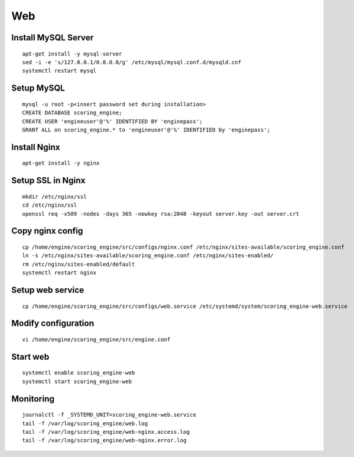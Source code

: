 Web
---

Install MySQL Server
^^^^^^^^^^^^^^^^^^^^
::

  apt-get install -y mysql-server
  sed -i -e 's/127.0.0.1/0.0.0.0/g' /etc/mysql/mysql.conf.d/mysqld.cnf
  systemctl restart mysql

Setup MySQL
^^^^^^^^^^^
::

  mysql -u root -p<insert password set during installation>
  CREATE DATABASE scoring_engine;
  CREATE USER 'engineuser'@'%' IDENTIFIED BY 'enginepass';
  GRANT ALL on scoring_engine.* to 'engineuser'@'%' IDENTIFIED by 'enginepass';

Install Nginx
^^^^^^^^^^^^^
::

  apt-get install -y nginx

Setup SSL in Nginx
^^^^^^^^^^^^^^^^^^
::

  mkdir /etc/nginx/ssl
  cd /etc/nginx/ssl
  openssl req -x509 -nodes -days 365 -newkey rsa:2048 -keyout server.key -out server.crt

Copy nginx config
^^^^^^^^^^^^^^^^^
::

  cp /home/engine/scoring_engine/src/configs/nginx.conf /etc/nginx/sites-available/scoring_engine.conf
  ln -s /etc/nginx/sites-available/scoring_engine.conf /etc/nginx/sites-enabled/
  rm /etc/nginx/sites-enabled/default
  systemctl restart nginx

Setup web service
^^^^^^^^^^^^^^^^^
::

  cp /home/engine/scoring_engine/src/configs/web.service /etc/systemd/system/scoring_engine-web.service

Modify configuration
^^^^^^^^^^^^^^^^^^^^
::

  vi /home/engine/scoring_engine/src/engine.conf

Start web
^^^^^^^^^
::

  systemctl enable scoring_engine-web
  systemctl start scoring_engine-web

Monitoring
^^^^^^^^^^
::

  journalctl -f _SYSTEMD_UNIT=scoring_engine-web.service
  tail -f /var/log/scoring_engine/web.log
  tail -f /var/log/scoring_engine/web-nginx.access.log
  tail -f /var/log/scoring_engine/web-nginx.error.log
